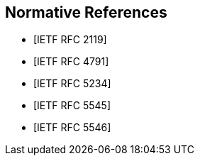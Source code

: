 [bibliography]
== Normative References

* [[[RFC2119,IETF RFC 2119]]]

* [[[RFC4791,IETF RFC 4791]]]

* [[[RFC5234,IETF RFC 5234]]]

* [[[RFC5545,IETF RFC 5545]]]

* [[[RFC5546,IETF RFC 5546]]]
